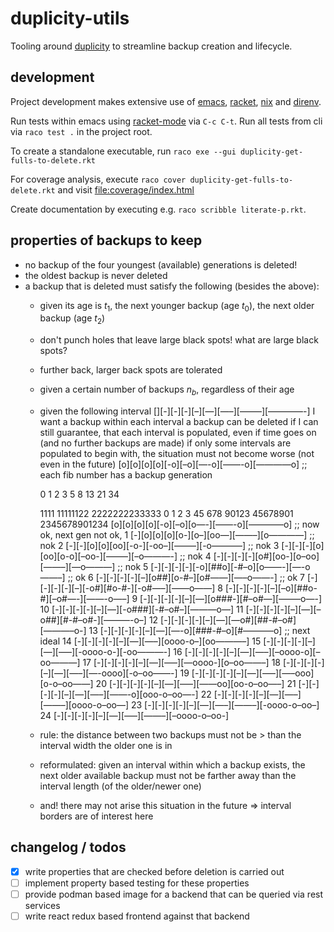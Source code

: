 * duplicity-utils

  Tooling around [[http://duplicity.nongnu.org/][duplicity]] to streamline backup creation and lifecycle.


** development

   Project development makes extensive use of [[https://www.gnu.org/software/emacs/][emacs]], [[https://racket-lang.org/][racket]], [[https://nixos.org/nix/][nix]] and [[https://direnv.net/][direnv]].

   Run tests within emacs using [[https://github.com/greghendershott/racket-mode][racket-mode]] via ~C-c C-t~.
   Run all tests from cli via ~raco test .~ in the project root.

   To create a standalone executable, run ~raco exe --gui duplicity-get-fulls-to-delete.rkt~

   For coverage analysis, execute ~raco cover duplicity-get-fulls-to-delete.rkt~ and visit file:coverage/index.html

   Create documentation by executing e.g. ~raco scribble literate-p.rkt~.

** properties of backups to keep
   - no backup of the four youngest (available) generations is deleted!
   - the oldest backup is never deleted
   - a backup that is deleted must satisfy the following (besides the above):
     - given its age is $t_1$, the next younger backup (age $t_0$), the next older backup (age $t_2$)
     - don't punch holes that leave large black spots! what are large black spots?
     - further back, larger back spots are tolerated
     - given a certain number of backups $n_b$, regardless of their age
     - given the following interval [][-][-][-][--][---][-----][--------][-------------]
       I want a backup within each interval
       a backup can be deleted if I can still guarantee, that each interval is populated, even if time goes on (and no further backups are made)
       if only some intervals are populated to begin with, the situation must not become worse (not even in the future)
       [o][o][o][o][-o][--o][----o][-------o][------------o] ;; each fib number has a backup generation

             0  1  2  3   5    8     13        21             34


                                   1111  11111122  2222222233333
             0  1  2  3  45  678  90123  45678901  2345678901234
            [o][o][o][o][-o][--o][o----][-------o][------------o] ;; now ok, next gen not ok,
         1  [-][o][o][o][o-][o--][oo---][--------][o------------] ;; nok
         2  [-][-][o][o][oo][-o-][-oo--][--------][-o-----------] ;; nok
         3  [-][-][-][o][oo][o-o][--oo-][--------][--o----------] ;; nok
         4  [-][-][-][-][o#][oo-][o--oo][--------][---o---------] ;; nok
         5  [-][-][-][-][-o][##o][-#--o][o-------][----o--------] ;; ok
         6  [-][-][-][-][--][o##][o-#--][o#------][-----o-------] ;; ok
         7  [-][-][-][-][--][-o#][#o-#-][-o#-----][------o------]
         8  [-][-][-][-][--][--o][##o-#][--o#----][-------o-----]
         9  [-][-][-][-][--][---][o###-][#--o#---][--------o----]
        10  [-][-][-][-][--][---][-o###][-#--o#--][---------o---]
        11  [-][-][-][-][--][---][--o##][#-#--o#-][----------o--]
        12  [-][-][-][-][--][---][---o#][##-#--o#][-----------o-]
        13  [-][-][-][-][--][---][----o][###-#--o][#-----------o] ;; next ideal
        14  [-][-][-][-][--][---][-----][oooo-o--][oo-----------]
        15  [-][-][-][-][--][---][-----][-oooo-o-][-oo----------]
        16  [-][-][-][-][--][---][-----][--oooo-o][--oo---------]
        17  [-][-][-][-][--][---][-----][---oooo-][o--oo--------]
        18  [-][-][-][-][--][---][-----][----oooo][-o--oo-------]
        19  [-][-][-][-][--][---][-----][-----ooo][o-o--oo------]
        20  [-][-][-][-][--][---][-----][------oo][oo-o--oo-----]
        21  [-][-][-][-][--][---][-----][-------o][ooo-o--oo----]
        22  [-][-][-][-][--][---][-----][--------][oooo-o--oo---]
        23  [-][-][-][-][--][---][-----][--------][-oooo-o--oo--]
        24  [-][-][-][-][--][---][-----][--------][--oooo-o--oo-]
     - rule: the distance between two backups must not be > than the interval width the older one is in
     - reformulated: given an interval within which a backup exists, the next older available backup must not be farther away than the
       interval length (of the older/newer one)
     - and! there may not arise this situation in the future => interval borders are of interest here

** changelog / todos
   - [X] write properties that are checked before deletion is carried out
   - [ ] implement property based testing for these properties
   - [ ] provide podman based image for a backend that can be queried via rest services
   - [ ] write react redux based frontend against that backend
